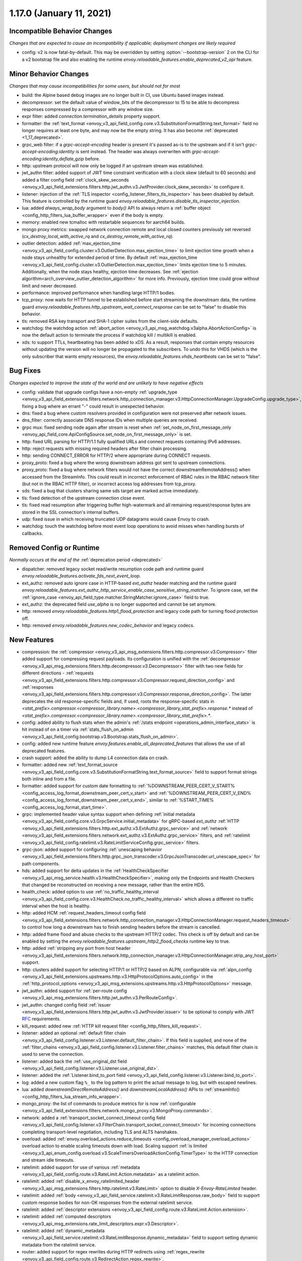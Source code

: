 1.17.0 (January 11, 2021)
=========================

Incompatible Behavior Changes
-----------------------------
*Changes that are expected to cause an incompatibility if applicable; deployment changes are likely required*

* config: v2 is now fatal-by-default. This may be overridden by setting :option:`--bootstrap-version` 2 on the CLI for a v2 bootstrap file and also enabling the runtime `envoy.reloadable_features.enable_deprecated_v2_api` feature.

Minor Behavior Changes
----------------------
*Changes that may cause incompatibilities for some users, but should not for most*

* build: the Alpine based debug images are no longer built in CI, use Ubuntu based images instead.
* decompressor: set the default value of window_bits of the decompressor to 15 to be able to decompress responses compressed by a compressor with any window size.
* expr filter: added `connection.termination_details` property support.
* formatter: the :ref:`text_format <envoy_v3_api_field_config.core.v3.SubstitutionFormatString.text_format>` field no longer requires at least one byte, and may now be the empty string. It has also become :ref:`deprecated <1_17_deprecated>`.
* grpc_web filter: if a `grpc-accept-encoding` header is present it's passed as-is to the upstream and if it isn't `grpc-accept-encoding:identity` is sent instead. The header was always overwriten with `grpc-accept-encoding:identity,deflate,gzip` before.
* http: upstream protocol will now only be logged if an upstream stream was established.
* jwt_authn filter: added support of JWT time constraint verification with a clock skew (default to 60 seconds) and added a filter config field :ref:`clock_skew_seconds <envoy_v3_api_field_extensions.filters.http.jwt_authn.v3.JwtProvider.clock_skew_seconds>` to configure it.
* listener: injection of the :ref:`TLS inspector <config_listener_filters_tls_inspector>` has been disabled by default. This feature is controlled by the runtime guard `envoy.reloadable_features.disable_tls_inspector_injection`.
* lua: added `always_wrap_body` argument to `body()` API to always return a :ref:`buffer object <config_http_filters_lua_buffer_wrapper>` even if the body is empty.
* memory: enabled new tcmalloc with restartable sequences for aarch64 builds.
* mongo proxy metrics: swapped network connection remote and local closed counters previously set reversed (`cx_destroy_local_with_active_rq` and `cx_destroy_remote_with_active_rq`).
* outlier detection: added :ref:`max_ejection_time <envoy_v3_api_field_config.cluster.v3.OutlierDetection.max_ejection_time>` to limit ejection time growth when a node stays unhealthy for extended period of time. By default :ref:`max_ejection_time <envoy_v3_api_field_config.cluster.v3.OutlierDetection.max_ejection_time>` limits ejection time to 5 minutes. Additionally, when the node stays healthy, ejection time decreases. See :ref:`ejection algorithm<arch_overview_outlier_detection_algorithm>` for more info. Previously, ejection time could grow without limit and never decreased.
* performance: improved performance when handling large HTTP/1 bodies.
* tcp_proxy: now waits for HTTP tunnel to be established before start streaming the downstream data, the runtime guard `envoy.reloadable_features.http_upstream_wait_connect_response` can be set to "false" to disable this behavior.
* tls: removed RSA key transport and SHA-1 cipher suites from the client-side defaults.
* watchdog: the watchdog action :ref:`abort_action <envoy_v3_api_msg_watchdog.v3alpha.AbortActionConfig>` is now the default action to terminate the process if watchdog kill / multikill is enabled.
* xds: to support TTLs, heartbeating has been added to xDS. As a result, responses that contain empty resources without updating the version will no longer be propagated to the
  subscribers. To undo this for VHDS (which is the only subscriber that wants empty resources), the `envoy.reloadable_features.vhds_heartbeats` can be set to "false".

Bug Fixes
---------
*Changes expected to improve the state of the world and are unlikely to have negative effects*

* config: validate that upgrade configs have a non-empty :ref:`upgrade_type <envoy_v3_api_field_extensions.filters.network.http_connection_manager.v3.HttpConnectionManager.UpgradeConfig.upgrade_type>`, fixing a bug where an errant "-" could result in unexpected behavior.
* dns: fixed a bug where custom resolvers provided in configuration were not preserved after network issues.
* dns_filter: correctly associate DNS response IDs when multiple queries are received.
* grpc mux: fixed sending node again after stream is reset when :ref:`set_node_on_first_message_only <envoy_api_field_core.ApiConfigSource.set_node_on_first_message_only>` is set.
* http: fixed URL parsing for HTTP/1.1 fully qualified URLs and connect requests containing IPv6 addresses.
* http: reject requests with missing required headers after filter chain processing.
* http: sending CONNECT_ERROR for HTTP/2 where appropriate during CONNECT requests.
* proxy_proto: fixed a bug where the wrong downstream address got sent to upstream connections.
* proxy_proto: fixed a bug where network filters would not have the correct downstreamRemoteAddress() when accessed from the StreamInfo. This could result in incorrect enforcement of RBAC rules in the RBAC network filter (but not in the RBAC HTTP filter), or incorrect access log addresses from tcp_proxy.
* sds: fixed a bug that clusters sharing same sds target are marked active immediately.
* tls: fixed detection of the upstream connection close event.
* tls: fixed read resumption after triggering buffer high-watermark and all remaining request/response bytes are stored in the SSL connection's internal buffers.
* udp: fixed issue in which receiving truncated UDP datagrams would cause Envoy to crash.
* watchdog: touch the watchdog before most event loop operations to avoid misses when handling bursts of callbacks.

Removed Config or Runtime
-------------------------
*Normally occurs at the end of the* :ref:`deprecation period <deprecated>`

* dispatcher: removed legacy socket read/write resumption code path and runtime guard `envoy.reloadable_features.activate_fds_next_event_loop`.
* ext_authz: removed auto ignore case in HTTP-based `ext_authz` header matching and the runtime guard `envoy.reloadable_features.ext_authz_http_service_enable_case_sensitive_string_matcher`. To ignore case, set the :ref:`ignore_case <envoy_api_field_type.matcher.StringMatcher.ignore_case>` field to true.
* ext_authz: the deprecated field `use_alpha` is no longer supported and cannot be set anymore.
* http: removed `envoy.reloadable_features.http1_flood_protection` and legacy code path for turning flood protection off.
* http: removed `envoy.reloadable_features.new_codec_behavior` and legacy codecs.

New Features
------------
* compression: the :ref:`compressor <envoy_v3_api_msg_extensions.filters.http.compressor.v3.Compressor>` filter added support for compressing request payloads. Its configuration is unified with the :ref:`decompressor <envoy_v3_api_msg_extensions.filters.http.decompressor.v3.Decompressor>` filter with two new fields for different directions - :ref:`requests <envoy_v3_api_field_extensions.filters.http.compressor.v3.Compressor.request_direction_config>` and :ref:`responses <envoy_v3_api_field_extensions.filters.http.compressor.v3.Compressor.response_direction_config>`. The latter deprecates the old response-specific fields and, if used, roots the response-specific stats in `<stat_prefix>.compressor.<compressor_library.name>.<compressor_library_stat_prefix>.response.*` instead of `<stat_prefix>.compressor.<compressor_library.name>.<compressor_library_stat_prefix>.*`.
* config: added ability to flush stats when the admin's :ref:`/stats endpoint <operations_admin_interface_stats>` is hit instead of on a timer via :ref:`stats_flush_on_admin <envoy_v3_api_field_config.bootstrap.v3.Bootstrap.stats_flush_on_admin>`.
* config: added new runtime feature `envoy.features.enable_all_deprecated_features` that allows the use of all deprecated features.
* crash support: added the ability to dump L4 connection data on crash.
* formatter: added new :ref:`text_format_source <envoy_v3_api_field_config.core.v3.SubstitutionFormatString.text_format_source>` field to support format strings both inline and from a file.
* formatter: added support for custom date formatting to :ref:`%DOWNSTREAM_PEER_CERT_V_START% <config_access_log_format_downstream_peer_cert_v_start>` and :ref:`%DOWNSTREAM_PEER_CERT_V_END% <config_access_log_format_downstream_peer_cert_v_end>`, similar to :ref:`%START_TIME% <config_access_log_format_start_time>`.
* grpc: implemented header value syntax support when defining :ref:`initial metadata <envoy_v3_api_field_config.core.v3.GrpcService.initial_metadata>` for gRPC-based `ext_authz` :ref:`HTTP <envoy_v3_api_field_extensions.filters.http.ext_authz.v3.ExtAuthz.grpc_service>` and :ref:`network <envoy_v3_api_field_extensions.filters.network.ext_authz.v3.ExtAuthz.grpc_service>` filters, and :ref:`ratelimit <envoy_v3_api_field_config.ratelimit.v3.RateLimitServiceConfig.grpc_service>` filters.
* grpc-json: added support for configuring :ref:`unescaping behavior <envoy_v3_api_field_extensions.filters.http.grpc_json_transcoder.v3.GrpcJsonTranscoder.url_unescape_spec>` for path components.
* hds: added support for delta updates in the :ref:`HealthCheckSpecifier <envoy_v3_api_msg_service.health.v3.HealthCheckSpecifier>`, making only the Endpoints and Health Checkers that changed be reconstructed on receiving a new message, rather than the entire HDS.
* health_check: added option to use :ref:`no_traffic_healthy_interval <envoy_v3_api_field_config.core.v3.HealthCheck.no_traffic_healthy_interval>` which allows a different no traffic interval when the host is healthy.
* http: added HCM :ref:`request_headers_timeout config field <envoy_v3_api_field_extensions.filters.network.http_connection_manager.v3.HttpConnectionManager.request_headers_timeout>` to control how long a downstream has to finish sending headers before the stream is cancelled.
* http: added frame flood and abuse checks to the upstream HTTP/2 codec. This check is off by default and can be enabled by setting the `envoy.reloadable_features.upstream_http2_flood_checks` runtime key to true.
* http: added :ref:`stripping any port from host header <envoy_v3_api_field_extensions.filters.network.http_connection_manager.v3.HttpConnectionManager.strip_any_host_port>` support.
* http: clusters added support for selecting HTTP/1 or HTTP/2 based on ALPN, configurable via :ref:`alpn_config <envoy_v3_api_field_extensions.upstreams.http.v3.HttpProtocolOptions.auto_config>` in the :ref:`http_protocol_options <envoy_v3_api_msg_extensions.upstreams.http.v3.HttpProtocolOptions>` message.
* jwt_authn: added support for :ref:`per-route config <envoy_v3_api_msg_extensions.filters.http.jwt_authn.v3.PerRouteConfig>`.
* jwt_authn: changed config field :ref:`issuer <envoy_v3_api_field_extensions.filters.http.jwt_authn.v3.JwtProvider.issuer>` to be optional to comply with JWT `RFC <https://tools.ietf.org/html/rfc7519#section-4.1.1>`_ requirements.
* kill_request: added new :ref:`HTTP kill request filter <config_http_filters_kill_request>`.
* listener: added an optional :ref:`default filter chain <envoy_v3_api_field_config.listener.v3.Listener.default_filter_chain>`. If this field is supplied, and none of the :ref:`filter_chains <envoy_v3_api_field_config.listener.v3.Listener.filter_chains>` matches, this default filter chain is used to serve the connection.
* listener: added back the :ref:`use_original_dst field <envoy_v3_api_field_config.listener.v3.Listener.use_original_dst>`.
* listener: added the :ref:`Listener.bind_to_port field <envoy_v3_api_field_config.listener.v3.Listener.bind_to_port>`.
* log: added a new custom flag ``%_`` to the log pattern to print the actual message to log, but with escaped newlines.
* lua: added `downstreamDirectRemoteAddress()` and `downstreamLocalAddress()` APIs to :ref:`streamInfo() <config_http_filters_lua_stream_info_wrapper>`.
* mongo_proxy: the list of commands to produce metrics for is now :ref:`configurable <envoy_v3_api_field_extensions.filters.network.mongo_proxy.v3.MongoProxy.commands>`.
* network: added a :ref:`transport_socket_connect_timeout config field <envoy_v3_api_field_config.listener.v3.FilterChain.transport_socket_connect_timeout>` for incoming connections completing transport-level negotiation, including TLS and ALTS hanshakes.
* overload: added :ref:`envoy.overload_actions.reduce_timeouts <config_overload_manager_overload_actions>` overload action to enable scaling timeouts down with load. Scaling support :ref:`is limited <envoy_v3_api_enum_config.overload.v3.ScaleTimersOverloadActionConfig.TimerType>` to the HTTP connection and stream idle timeouts.
* ratelimit: added support for use of various :ref:`metadata <envoy_v3_api_field_config.route.v3.RateLimit.Action.metadata>` as a ratelimit action.
* ratelimit: added :ref:`disable_x_envoy_ratelimited_header <envoy_v3_api_msg_extensions.filters.http.ratelimit.v3.RateLimit>` option to disable `X-Envoy-RateLimited` header.
* ratelimit: added :ref:`body <envoy_v3_api_field_service.ratelimit.v3.RateLimitResponse.raw_body>` field to support custom response bodies for non-OK responses from the external ratelimit service.
* ratelimit: added :ref:`descriptor extensions <envoy_v3_api_field_config.route.v3.RateLimit.Action.extension>`.
* ratelimit: added :ref:`computed descriptors <envoy_v3_api_msg_extensions.rate_limit_descriptors.expr.v3.Descriptor>`.
* ratelimit: added :ref:`dynamic_metadata <envoy_v3_api_field_service.ratelimit.v3.RateLimitResponse.dynamic_metadata>` field to support setting dynamic metadata from the ratelimit service.
* router: added support for regex rewrites during HTTP redirects using :ref:`regex_rewrite <envoy_v3_api_field_config.route.v3.RedirectAction.regex_rewrite>`.
* sds: improved support for atomic :ref:`key rotations <xds_certificate_rotation>` and added configurable rotation triggers for
  :ref:`TlsCertificate <envoy_v3_api_field_extensions.transport_sockets.tls.v3.TlsCertificate.watched_directory>` and
  :ref:`CertificateValidationContext <envoy_v3_api_field_extensions.transport_sockets.tls.v3.CertificateValidationContext.watched_directory>`.
* signal: added an extension point for custom actions to run on the thread that has encountered a fatal error. Actions are configurable via :ref:`fatal_actions <envoy_v3_api_field_config.bootstrap.v3.Bootstrap.fatal_actions>`.
* start_tls: added new :ref:`transport socket<envoy_v3_api_msg_extensions.transport_sockets.starttls.v3.StartTlsConfig>` which starts in clear-text but may programatically be converted to use tls.
* tcp: added a new :ref:`envoy.overload_actions.reject_incoming_connections <config_overload_manager_overload_actions>` action to reject incoming TCP connections.
* thrift_proxy: added a new :ref:`payload_passthrough <envoy_v3_api_field_extensions.filters.network.thrift_proxy.v3.ThriftProxy.payload_passthrough>` option to skip decoding body in the Thrift message.
* tls: added support for RSA certificates with 4096-bit keys in FIPS mode.
* tracing: added :ref:`SkyWalking tracer <envoy_v3_api_msg_config.trace.v3.SkyWalkingConfig>`.
* tracing: added support for setting the hostname used when sending spans to a Zipkin collector using the :ref:`collector_hostname <envoy_v3_api_field_config.trace.v3.ZipkinConfig.collector_hostname>` field.
* xds: added support for resource TTLs. A TTL is specified on the :ref:`Resource <envoy_api_msg_Resource>`. For SotW, a :ref:`Resource <envoy_api_msg_Resource>` can be embedded in the list of resources to specify the TTL.

.. _1_17_deprecated:

Deprecated
----------
* cluster: HTTP configuration for upstream clusters has been reworked. HTTP-specific configuration is now done in the new :ref:`http_protocol_options <envoy_v3_api_msg_extensions.upstreams.http.v3.HttpProtocolOptions>` message, configured via the cluster's :ref:`extension_protocol_options<envoy_v3_api_field_config.cluster.v3.Cluster.typed_extension_protocol_options>`. This replaces explicit HTTP configuration in cluster config, including :ref:`upstream_http_protocol_options<envoy_v3_api_field_config.cluster.v3.Cluster.upstream_http_protocol_options>` :ref:`common_http_protocol_options<envoy_v3_api_field_config.cluster.v3.Cluster.common_http_protocol_options>` :ref:`http_protocol_options<envoy_v3_api_field_config.cluster.v3.Cluster.http_protocol_options>` :ref:`http2_protocol_options<envoy_v3_api_field_config.cluster.v3.Cluster.http2_protocol_options>` and :ref:`protocol_selection<envoy_v3_api_field_config.cluster.v3.Cluster.protocol_selection>`. Examples of before-and-after configuration can be found in the :ref:`http_protocol_options docs <envoy_v3_api_msg_extensions.upstreams.http.v3.HttpProtocolOptions>` and all of Envoy's example configurations have been updated to the new style of config.
* compression: the fields :ref:`content_length <envoy_v3_api_field_extensions.filters.http.compressor.v3.Compressor.content_length>`, :ref:`content_type <envoy_v3_api_field_extensions.filters.http.compressor.v3.Compressor.content_type>`, :ref:`disable_on_etag_header <envoy_v3_api_field_extensions.filters.http.compressor.v3.Compressor.disable_on_etag_header>`, :ref:`remove_accept_encoding_header <envoy_v3_api_field_extensions.filters.http.compressor.v3.Compressor.remove_accept_encoding_header>` and :ref:`runtime_enabled <envoy_v3_api_field_extensions.filters.http.compressor.v3.Compressor.runtime_enabled>` of the :ref:`Compressor <envoy_v3_api_msg_extensions.filters.http.compressor.v3.Compressor>` message have been deprecated in favor of :ref:`response_direction_config <envoy_v3_api_field_extensions.filters.http.compressor.v3.Compressor.response_direction_config>`.
* formatter: :ref:`text_format <envoy_v3_api_field_config.core.v3.SubstitutionFormatString.text_format>` is now deprecated in favor of :ref:`text_format_source <envoy_v3_api_field_config.core.v3.SubstitutionFormatString.text_format_source>`. To migrate existing text format strings, use the :ref:`inline_string <envoy_v3_api_field_config.core.v3.DataSource.inline_string>` field.
* gzip: HTTP Gzip filter is rejected now unless explicitly allowed with :ref:`runtime override <config_runtime_deprecation>` `envoy.deprecated_features.allow_deprecated_gzip_http_filter` set to `true`. Use the :ref:`compressor filter <config_http_filters_compressor>`.
* listener: :ref:`use_proxy_proto <envoy_v3_api_field_config.listener.v3.FilterChain.use_proxy_proto>` has been deprecated in favor of adding a :ref:`PROXY protocol listener filter <config_listener_filters_proxy_protocol>` explicitly.
* logging: the `--log-format-prefix-with-location` option is removed.
* ratelimit: the :ref:`dynamic metadata <envoy_v3_api_field_config.route.v3.RateLimit.Action.dynamic_metadata>` action is deprecated in favor of the more generic :ref:`metadata <envoy_v3_api_field_config.route.v3.RateLimit.Action.metadata>` action.
* stats: the `--use-fake-symbol-table` option is removed.
* tracing: OpenCensus :ref:`Zipkin configuration <envoy_api_field_config.trace.v2.OpenCensusConfig.zipkin_exporter_enabled>` is now deprecated, the preferred Zipkin export is via Envoy's :ref:`native Zipkin tracer <envoy_v3_api_msg_config.trace.v3.ZipkinConfig>`.
